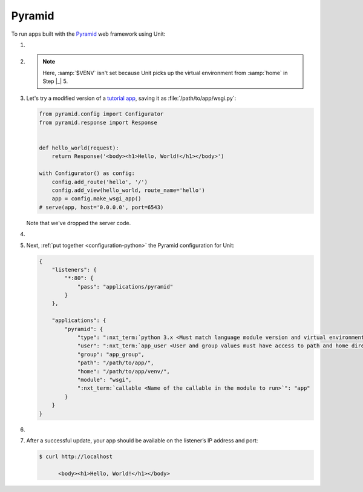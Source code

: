 .. |app| replace:: Pyramid
.. |mod| replace:: Python 3
.. |app-pip-package| replace:: pyramid
.. |app-pip-link| replace:: PIP package
.. _app-pip-link: https://docs.pylonsproject.org/projects/pyramid/en/latest/narr/install.html#installing-pyramid-on-a-unix-system

#######
Pyramid
#######

To run apps built with the `Pyramid <https://trypyramid.com>`_ web framework
using Unit:

#. .. include:: ../include/howto_install_unit.rst

#. .. include:: ../include/howto_install_venv.rst

   .. note::

      Here, :samp:`$VENV` isn't set because Unit picks up the virtual
      environment from :samp:`home` in Step |_| 5.

#. Let's try a modified version of a `tutorial app
   <https://docs.pylonsproject.org/projects/pyramid/en/latest/quick_tutorial/hello_world.html#steps>`_,
   saving it as :file:`/path/to/app/wsgi.py`:

   .. code-block:: python

      from pyramid.config import Configurator
      from pyramid.response import Response


      def hello_world(request):
          return Response('<body><h1>Hello, World!</h1></body>')

      with Configurator() as config:
          config.add_route('hello', '/')
          config.add_view(hello_world, route_name='hello')
          app = config.make_wsgi_app()
      # serve(app, host='0.0.0.0', port=6543)

   Note that we've dropped the server code.

#. .. include:: ../include/howto_change_ownership.rst

#. Next, :ref:`put together <configuration-python>` the |app| configuration for
   Unit:

   .. code-block:: json

      {
          "listeners": {
              "*:80": {
                  "pass": "applications/pyramid"
              }
          },

          "applications": {
              "pyramid": {
                  "type": ":nxt_term:`python 3.x <Must match language module version and virtual environment version>`",
                  "user": ":nxt_term:`app_user <User and group values must have access to path and home directories>`",
                  "group": "app_group",
                  "path": "/path/to/app/",
                  "home": "/path/to/app/venv/",
                  "module": "wsgi",
                  ":nxt_term:`callable <Name of the callable in the module to run>`": "app"
              }
          }
      }

#. .. include:: ../include/howto_upload_config.rst

#. After a successful update, your app should be available on the listener’s IP
   address and port:

   .. code-block:: console

      $ curl http://localhost

            <body><h1>Hello, World!</h1></body>
